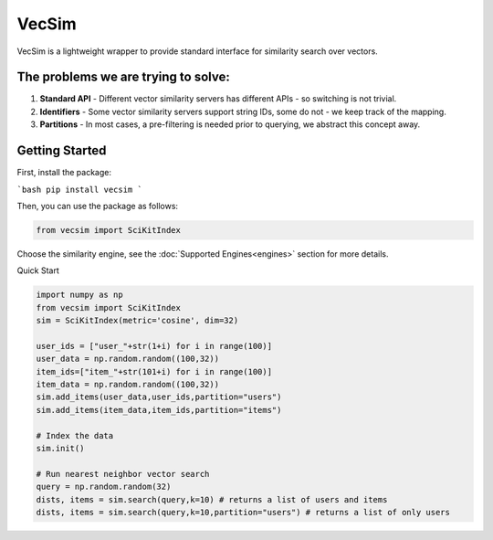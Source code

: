 VecSim
==========================================
VecSim is a lightweight wrapper to provide standard interface for similarity search over vectors.

The problems we are trying to solve:
-------------------------------------------

1. **Standard API** - Different vector similarity servers has different APIs - so switching is not trivial.
2. **Identifiers** - Some vector similarity servers support string IDs, some do not - we keep track of the mapping.
3. **Partitions** - In most cases, a pre-filtering is needed prior to querying, we abstract this concept away.

Getting Started
---------------

First, install the package:

```bash
pip install vecsim
```


Then, you can use the package as follows:

.. code-block:: python

    from vecsim import SciKitIndex

Choose the similarity engine, see the :doc:`Supported Engines<engines>` section for more details.

Quick Start

.. code-block:: python

    import numpy as np
    from vecsim import SciKitIndex
    sim = SciKitIndex(metric='cosine', dim=32)

    user_ids = ["user_"+str(1+i) for i in range(100)]
    user_data = np.random.random((100,32))
    item_ids=["item_"+str(101+i) for i in range(100)]
    item_data = np.random.random((100,32))
    sim.add_items(user_data,user_ids,partition="users")
    sim.add_items(item_data,item_ids,partition="items")

    # Index the data
    sim.init()

    # Run nearest neighbor vector search
    query = np.random.random(32)
    dists, items = sim.search(query,k=10) # returns a list of users and items
    dists, items = sim.search(query,k=10,partition="users") # returns a list of only users

